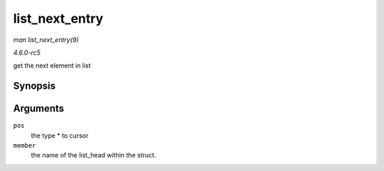 .. -*- coding: utf-8; mode: rst -*-

.. _API-list-next-entry:

===============
list_next_entry
===============

*man list_next_entry(9)*

*4.6.0-rc5*

get the next element in list


Synopsis
========

.. c:function:: list_next_entry( pos, member )

Arguments
=========

``pos``
    the type * to cursor

``member``
    the name of the list_head within the struct.


.. ------------------------------------------------------------------------------
.. This file was automatically converted from DocBook-XML with the dbxml
.. library (https://github.com/return42/sphkerneldoc). The origin XML comes
.. from the linux kernel, refer to:
..
.. * https://github.com/torvalds/linux/tree/master/Documentation/DocBook
.. ------------------------------------------------------------------------------
